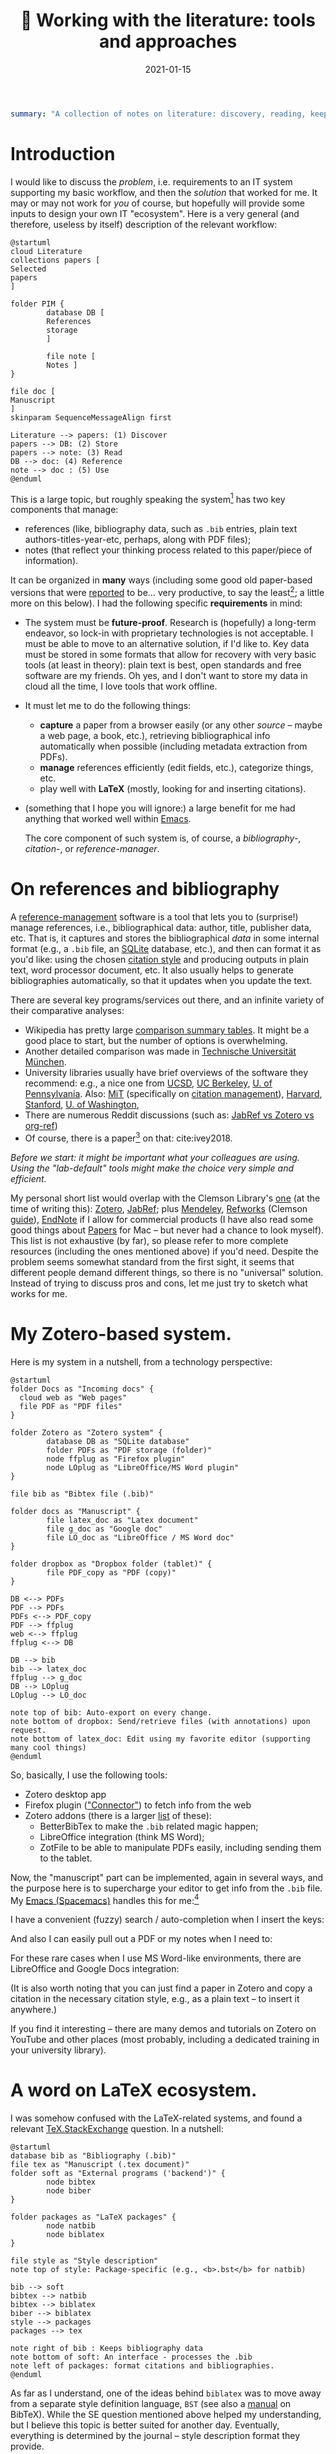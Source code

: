 #+hugo_base_dir: ~/projects/bochkarev.io

# hugo_section is a folder inside 'content'
#+hugo_section: tools
#+hugo_auto_set_lastmod: t
#+hugo_front_matter_format: yaml

#+title: 📰 Working with the literature: tools and approaches

#+date: 2021-01-15

#+hugo_tags: tech-seminar
#+hugo_categories: tools
#+hugo_draft: t

#+begin_src yaml :front_matter_extra t
summary: "A collection of notes on literature: discovery, reading, keeping track of references, and using them in writing."
#+end_src

* Introduction
  I would like to discuss the /problem/, i.e. requirements to an IT system
  supporting my basic workflow, and then the /solution/ that worked for me. It
  may or may not work for /you/ of course, but hopefully will provide some
  inputs to design your own IT "ecosystem". Here is a very general (and
  therefore, useless by itself) description of the relevant workflow:
  
#+NAME: dia_process
#+begin_src plantuml :file ./ts-literature/process.svg
@startuml
cloud Literature
collections papers [
Selected
papers
]

folder PIM {
        database DB [
        References
        storage
        ]

        file note [
        Notes ]
}

file doc [
Manuscript
]
skinparam SequenceMessageAlign first

Literature --> papers: (1) Discover
papers --> DB: (2) Store
papers --> note: (3) Read
DB --> doc: (4) Reference
note --> doc : (5) Use
@enduml
#+end_src

#+RESULTS: dia_process
[[file:./ts-literature/process.svg]]

This is a large topic, but roughly speaking the system[fn:PIM] has two
key components that manage:
- references (like, bibliography data, such as =.bib= entries, plain text
  authors-titles-year-etc, perhaps, along with PDF files);
- notes (that reflect your thinking process related to this paper/piece of information).

It can be organized in *many* ways (including some good old paper-based versions
that were [[https://pub.uni-bielefeld.de/download/2942475/2942530/jschmidt_2016_niklas%20luhmanns%20card%20index.pdf][reported]] to be... very productive, to say the least[fn:hum]; a little
more on this below). I had the following specific *requirements* in mind:
- The system must be *future-proof*. Research is (hopefully) a long-term
  endeavor, so lock-in with proprietary technologies is not acceptable. I must
  be able to move to an alternative solution, if I'd like to. Key data must be
  stored in some formats that allow for recovery with very basic tools (at least
  in theory): plain text is best, open standards and free software are my
  friends. Oh yes, and I don't want to store my data in cloud all the time, I
  love tools that work offline.
- It must let me to do the following things:
  + *capture* a paper from a browser easily (or any other /source/ -- maybe a
    web page, a book, etc.), retrieving bibliographical info automatically when
    possible (including metadata extraction from PDFs).
  + *manage* references efficiently (edit fields, etc.), categorize things, etc.
  + play well with *LaTeX* (mostly, looking for and inserting citations).
- (something that I hope you will ignore:) a large benefit for me had anything
  that worked well within [[https://xkcd.com/378/][Emacs]].

  
  The core component of such system is, of course, a /bibliography-/,
  /citation-/, or /reference-manager/.
  
* On references and bibliography
  A [[https://en.wikipedia.org/wiki/Reference_management_software][reference-management]] software is a tool that lets you to (surprise!) manage
  references, i.e., bibliographical data: author, title, publisher data, etc.
  That is, it captures and stores the bibliographical /data/ in some internal
  format (e.g., a =.bib= file, an [[https://sqlite.org][SQLite]] database, etc.), and then can format it
  as you'd like: using the chosen [[https://en.wikipedia.org/wiki/Citation#Styles][citation style]] and producing outputs in plain
  text, word processor document, etc. It also usually helps to generate
  bibliographies automatically, so that it updates when you update the text.

  There are several key programs/services out there, and an infinite variety of
  their comparative analyses:
  - Wikipedia has pretty large [[https://en.wikipedia.org/wiki/Comparison_of_reference_management_software][comparison summary tables]]. It might be a good
    place to start, but the number of options is overwhelming.
  - Another detailed comparison was made in [[https://mediatum.ub.tum.de/doc/1320978/1320978.pdf][Technische Universität München]]. 
  - University libraries usually have brief overviews of the software they
    recommend: e.g., a nice one from [[https://ucsd.libguides.com/howtocite/compare][UCSD]], [[https://guides.lib.berkeley.edu/publichealth/citations][UC Berkeley]], [[https://guides.library.upenn.edu/citationmgmt][U. of Pennsylvania]].
    Also: [[https://libguides.mit.edu/cite-write][MiT]] (specifically on [[https://libguides.mit.edu/cite-write/citetools][citation management]]), [[https://guides.library.harvard.edu/cite][Harvard]], [[https://library.stanford.edu/research/bibliography-management][Stanford]], [[https://guides.lib.uw.edu/research/citations/citation-tools][U. of
    Washington]],
  - There are numerous Reddit discussions (such as: [[https://www.reddit.com/r/LaTeX/comments/iouswl/jabref_vs_zotero_vs_orgref_which_one_do_you/][JabRef vs Zotero vs org-ref]])
  - Of course, there is a paper[fn:recursive] on that: cite:ivey2018. 
    

  /Before we start: it might be important what your colleagues are using. Using
  the "lab-default" tools might make the choice very simple and efficient./

  My personal short list would overlap with the Clemson Library's [[https://libraries.clemson.edu/research/citation-management/][one]]
  (at the time of writing this): [[https://www.zotero.org/][Zotero]], [[https://www.jabref.org/][JabRef]]; plus [[https://mendeley.com/][Mendeley]], [[https://refworks.proquest.com/researcher/][Refworks]]
  (Clemson [[https://clemson.libguides.com/newrefworks][guide]]), [[https://endnote.com/][EndNote]] if I allow for commercial products (I have also read
  some good things about [[https://www.papersapp.com/][Papers]] for Mac -- but never had a chance to look
  myself). This list is not exhaustive (by far), so please refer to more
  complete resources (including the ones mentioned above) if you'd need. Despite
  the problem seems somewhat standard from the first sight, it seems that
  different people demand different things, so there is no "universal" solution.
  Instead of trying to discuss pros and cons, let me just try to sketch what
  works for me.

* My Zotero-based system.
  Here is my system in a nutshell, from a technology perspective:  
#+NAME: dia_system
#+begin_src plantuml :file ./ts-literature/system.svg
@startuml
folder Docs as "Incoming docs" {
  cloud web as "Web pages"
  file PDF as "PDF files"
}

folder Zotero as "Zotero system" {
        database DB as "SQLite database"
        folder PDFs as "PDF storage (folder)"
        node ffplug as "Firefox plugin"
        node LOplug as "LibreOffice/MS Word plugin"
}

file bib as "Bibtex file (.bib)"

folder docs as "Manuscript" {
        file latex_doc as "Latex document"
        file g_doc as "Google doc"
        file LO_doc as "LibreOffice / MS Word doc"
}

folder dropbox as "Dropbox folder (tablet)" {
        file PDF_copy as "PDF (copy)"
}

DB <--> PDFs
PDF --> PDFs
PDFs <--> PDF_copy
PDF --> ffplug
web <--> ffplug
ffplug <--> DB

DB --> bib
bib --> latex_doc
ffplug --> g_doc
DB --> LOplug
LOplug --> LO_doc

note top of bib: Auto-export on every change.
note bottom of dropbox: Send/retrieve files (with annotations) upon request.
note bottom of latex_doc: Edit using my favorite editor (supporting many cool things)
@enduml
#+end_src

#+RESULTS: dia_system
[[file:./ts-literature/system.svg]]

So, basically, I use the following tools:
- Zotero desktop app
- Firefox plugin ([[https://www.zotero.org/download/connectors]["Connector"]]) to fetch info from the web
- Zotero addons (there is a larger [[https://www.zotero.org/support/plugins][list]] of these):
  + BetterBibTex to make the =.bib= related magic happen;
  + LibreOffice integration (think MS Word);
  + ZotFile to be able to manipulate PDFs easily, including sending them to the tablet.

Now, the "manuscript" part can be implemented, again in several ways, and the
purpose here is to supercharge your editor to get info from the =.bib= file. My
[[https://www.spacemacs.org/][Emacs (Spacemacs)]] handles this for me:[fn:layers]

I have a convenient (fuzzy) search / auto-completion when I insert the keys:

  [[./ts-literature/org_insert_citation.gif]]

And also I can easily pull out a PDF or my notes when I need to:

[[./ts-literature/org_open_pdf_notes.gif]]

For these rare cases when I use MS Word-like environments, there are
LibreOffice and Google Docs integration:

[[./ts-literature/gdoc_insert_citation.gif]]

(It is also worth noting that you can just find a paper in Zotero and copy a
citation in the necessary citation style, e.g., as a plain text -- to insert it
anywhere.)

If you find it interesting -- there are many demos and tutorials on Zotero on
YouTube and other places (most probably, including a dedicated training in your
university library).

* A word on LaTeX ecosystem.
  I was somehow confused with the LaTeX-related systems, and found a relevant
  [[https://tex.stackexchange.com/questions/25701/bibtex-vs-biber-and-biblatex-vs-natbib][TeX.StackExchange]] question. In a nutshell:

#+NAME: latex_system
#+begin_src plantuml :file ./ts-literature/latex.svg
@startuml
database bib as "Bibliography (.bib)" 
file tex as "Manuscript (.tex document)"
folder soft as "External programs ('backend')" {
        node bibtex
        node biber
}

folder packages as "LaTeX packages" {
        node natbib
        node biblatex
}

file style as "Style description"
note top of style: Package-specific (e.g., <b>.bst</b> for natbib)

bib --> soft
bibtex --> natbib
bibtex --> biblatex
biber --> biblatex
style --> packages
packages --> tex

note right of bib : Keeps bibliography data
note bottom of soft: An interface - processes the .bib
note left of packages: format citations and bibliographies.
@enduml
#+end_src

#+RESULTS: latex_system
[[file:./ts-literature/latex.svg]]
  
  
As far as I understand, one of the ideas behind =biblatex= was to move away from
a separate style definition language, =BST= (see also a [[http://tug.ctan.org/info/bibtex/tamethebeast/ttb_en.pdf][manual]] on BibTeX). While
the SE question mentioned above helped my understanding, but I believe this
topic is better suited for another day. Eventually, everything is determined by
the journal -- style description format they provide.

* A note on notes.
  This is, actually, a separate topic. But if you feel the necessity to take
  notes on your research in general (like an extended lab journal), there are
  many options.

  Basically, we are talking about a collection of interlinked notes. There are
  several relevant "keywords" out there that I would like to mention.
  - First, one might take a technological perspective and look for software that
    allows to manage notes. This is, of course, good old Evernote[fn:evernote],
    a newer and open source[fn:MIT] [[https://joplinapp.org/][Joplin]]. (There are people among my friends
    who keep their research notes there.)
  - There is and a vast variety of [[https://en.wikipedia.org/wiki/List_of_wiki_software][wiki software]] (such as [[https://www.dokuwiki.org/dokuwiki][DokuWiki]] or [[https://www.mediawiki.org/wiki/MediaWiki][MediaWiki]],
    just to name a couple. But the list is huge.) Some of them are specifically
    positioned as a [[https://en.wikipedia.org/wiki/Personal_wiki][Personal Wiki]] (e.g., such as [[https://tiddlywiki.com/][TiddlyWiki]] -- see a nice 2.5
    minutes [[https://tiddlywiki.com/#Introduction%20Video][intro video]]).
  - There are specific solutions for working with an interconnected grid of
    "evergreen" notes (i.e., the ones you might edit every time when you visit
    them.) I would like to mention:
    + [[https://roamresearch.com/][Roam]]. It looks totally exciting, but web-based (which
      is a big no-go for me);
    + [[https://obsidian.md/][Obsidian]]. Comparable thing, uses local storage, as far as I can tell.
      Ironically, I am not sure how good is it with citations/references 😀.
      Never used it at all, but to me, it looks *very* promising (especially if
      it indeed keeps your information in [[https://en.wikipedia.org/wiki/Markdown][markdown]], which is essentially plain
      text, so you can open it in future no matter what).
    + [[https://www.orgroam.com/][Org-roam]]. This is a part of [[https://www.gnu.org/software/emacs/][Emacs]] ecosystem over the all-mighty[fn:org]
      [[https://orgmode.org/][orgmode]]. Free and open source, local solution. This is what I use
      currently.
  - Then, there is a story about [[https://en.wikipedia.org/wiki/Zettelkasten][Zettelkasten]]. A slip-box with notes.
    Essentially, this is a /method/ for keeping a grid of interlinked, small
    notes (and letting them evolve over time). The idea is that after some time
    you actually build such an "external brain" that conversations with it
    becomes surprisingly productive, letting you to create new connections and
    ideas. Again, this is a /method/, not a software tool. In fact, [[https://en.wikipedia.org/wiki/Niklas_Luhmann#Note-taking_system_(Zettelkasten)][one]] of the
    most famous /Zettelkästen/ was implemented as a wooden box with drawers,
    filled with small (paper) notes. It is worth noting: its author, [[https://en.wikipedia.org/wiki/Niklas_Luhmann#Note-taking_system_(Zettelkasten)][Niklas
    Luhmann]], was doing Sociology, and this approach might (or might not) be less
    effective for math-heavy fields. Anyways: It seems to be a vast topic, and
    there is a lot of resources out there, if you are interested further, including:
    + 🗎 *Paper:* the original Luhmann's paper cite:luhmann1981 /"Kommunikation mit
      Zettelkästen"/ (in German 🇩🇪);
    + 💬 *Community:* [[https://www.reddit.com/r/Zettelkasten/comments/b566a4/what_is_a_zettelkasten/][r/Zettelkasten]] on Reddit (the linked note includes couple of
      good links on the subject; and there is a community [[https://zk.zettel.page/][wiki]], hosted
      separately)
    + 📖 *Book:* [[https://openlibrary.org/works/OL18635700W/How_to_Take_Smart_Notes]["How to Take Smart Notes..."]] by Sönke Ahrens.
      Despite it has the sort of title I dislike very much, I found the book
      pretty useful and informative[fn:newport]. (It might be still a little
      longer than necessary, to my taste.)
  - On the contrary, someone from my friends just work on a relatively small
    number of notes in =.tex= format (something like "internal papers" in his
    lab).

    
  *Finally:* it seems to me that specific /tools/ are not as important as
    discipline, habits and procedures we set up for ourselves. Of course, a
    labjournal in one form or another is a must. I liked a point that came up in
    one of private conversations recently, that /notes/ is your product when you
    are not working on a specific paper. And when you accumulate enough of them
    -- all this can "graduate" to a paper. (Which is surprisingly along the
    lines Dr. Luhmann as saying, as far as I understand.)

* Discovering the literature
  
  I wanted to jot down a couple of words on (and discuss) /discovering/ the
  literature. Like, where do papers new can come from.

  Before we start: your library might provide a surprising amount of useful
  resources! E.g., Clemson University Libraries offer [[https://libraries.clemson.edu/find/research-course-guides/]["Research & Course Guides"]]
  (with specific sections on [[https://clemson.libguides.com/IE][Industrial Engineering]], [[https://clemson.libguides.com/Mathematics][Mathematics]], and [[https://clemson.libguides.com/ComputerScience][Computer
  Science]]). I would like to thank our Librarian Jennifer Groff for a very
  productive email conversation, which helped me a lot in preparing this
  discussion and research in general. There might be more useful sources --
  check out the website!

** 🔎 Proactive search
   Who doesn't know about free search? Right, right... But still:
   - Just Google search is (un)surprisingly good, sometimes.
   - [[https://scholar.google.com][Google.Scholar]] is handy when you are specifically looking for research
     papers. (It also provides citation data along the way.) What is more
     important: having a paper =X=, it allows to make more complicated requests,
     e.g., find all the papers that cite =X=, find new papers by keywords among
     those citing =X=, and such things.
   - There are specialized (commercial, usually subscription-based)
     resources/databases to search for papers: the most general ones are,
     perhaps, (Elsevier's) [[https://en.wikipedia.org/wiki/Scopus][Scopus]] and (Clarivate's) [[https://en.wikipedia.org/wiki/Web_of_Science][Web of Science]]. Also, there
     is [[https://en.wikipedia.org/wiki/MathSciNet][MathSciNet]], [[https://www.engineeringvillage.com/][EngineeringVillage]], etc. Of course, there is [[https://en.wikipedia.org/wiki/List_of_academic_databases_and_search_engines][more]] -- these
     are just random examples. For me, this is something that would allow more
     complicated searches than Google Scholar can handle (at least at the moment
     of writing these notes). I never used these for long periods of time
     directly -- it seemed like the simple option was good enough (but I'd love
     to learn your experience, if it is different!).
   - (surprise!) The University Library. For example, Clemson Libraries has
     subscriptions to many databases, and allows to (1) search across these,
     and (2) retrieve paywalled papers. So, I found this [[https://libraries.clemson.edu/]["everything" library
     search]] pretty useful. Note that there are some other databases (check out
     the "Library databases" button) that might be useful. It seems pointless to
     provide lists (ask your librarian!), but to give a random sample from more
     than *500* (!) databases:
     + [[https://methods.sagepub.com/][SAGE Research Methods]]
     + [[https://credoreference.com][CREDO reference]] (search across encyclopedias, dictionaries, etc.)
     + [[https://about.proquest.com/libraries/academic/dissertations-theses/pqdtglobal.html][ProQuest Disserations and Theses Global]]
   - as a separate note: if you are at CU: note that Clemson Libraries provide
     trainings on what is out there and how to use it: e.g., see /"Introducing
     Library Research Strategies and Navigating the Clemson Libraries"/ from
     [[https://grad360.sites.clemson.edu/index.php][Grad360]] -- seems to be scheduled for [2021-01-29].
     
   Now, that was /proactive/ search. There are also more or less obvious methods
   to receive papers, well, automatically. Apart from the obvious Twitter (or
   whatever other social networks are used in your subfield's community) these are:
   
** 📰 Feeds: RSS, atom
   There is a web [[https://en.wikipedia.org/wiki/Atom_(Web_standard)][standard]] for "feeds", making websites machine readable. The
   idea is that instead of checking relevant websites frequently yourself, you
   delegate this task to the computer (we're engineers, after all, right?). A
   special program, feed /reader/, or a feed /aggregator/ checks out the websites that support such
   technology, and lets you know if a new paper / blog post / web page on the
   site was published. As simple as that. A couple of notes here:
   + Speaking about software, I would mention Mozilla [[https://www.thunderbird.net][Thunderbird]] or [[https://github.com/skeeto/elfeed][Elfeed]] (if
     you are into Emacs ecosystem) -- this is what I tried to use, but I don't
     really have an overview, so can't comment. Chances are, your default
     desktop email client (if you happen to use it), or a browser (Safari?) also
     can do that. Of course, there is a huge [[https://en.wikipedia.org/wiki/Comparison_of_feed_aggregators][comparison table]] on Wiki. There are
     web solutions (e.g., [[https://feedly.com/][Feedly]]), which I have no clue about.
   + Now, for this to work it must be supported by the /website/. Yeah, so it
     wouldn't be able to show you ads (for example). So, not everyone is
     supporting this. There are some solutions that try to circumvent this and
     try to build an RSS feed for you (see [[https://feed43.com/][Feed43]])
   + Some journals provide RSS/Atom feeds: e.g., IJOC, EJOR, OPRE, etc.
   + Preprint servers might have feeds -- e.g., arXiv [[https://arxiv.org/help/rss][mentions]] subjects feeds,
     updated daily. (unfortunately, to the best of my knowledge [[http://www.optimization-online.org/][Optimization
     Online]] does not do this.
   
** 📨 Mailing lists
   - Web of Science, Engineering Village, Google Scholar (and, perhaps, many
     others) allow to set up citation alerts (e.g., weekly/monthly notifications
     on your search results; alerts for new publications from a specific author,
     etc.)
   - Some journals offer email subscriptions instead of feeds, sending out list
     of papers, abstracts, etc. (e.g., Mathematical Programming)
   - There might be other mailing lists worth mentioning (seminars, departmental
     lists, etc. -- please let me know if you think I missed something worth
     mentioning separately).

** 💬 Journal club and other seminars
   - Usually there seem to be efforts to read and share relevant papers in the
     community. I know at least one relatively large lab that systematically
     keeps track of many relevant journals and present "fresh" papers during a
     regular (internal) event.
   - There are also studies-focused reading clubs (aimed to learn how to write
     good papers, rather than to keep track of cutting-edge research).
   - We might want to make one, but this is a topic for another day.
     
* Concluding remarks and further reading
  - We have Clemson Libraries [[https://clemson.libcal.com/calendar/training?cid=3593&t=d&d=0000-00-00&cal=3593&inc=0][trainings/events]], including [[https://clemson.libcal.com/event/7336551]["Zotero for Citation Management"]].
  - Now as I think about it: JabRef-based system might be better as it would
    have fewer moving parts, but as of now it seems not worth the hassle of
    setting everything up again...
* References :ignore:
  bibliographystyle:unsrt
  bibliography:/home/bochkarev/Dropbox/bibliography/references.bib

* Footnotes

[fn:newport] It left me with the same kind of feeling as the brilliant [[https://www.calnewport.com/books/deep-work/]["Deep
work"]] by Cal Newport.

[fn:org] Speaking about orgmode: you can check out this great Bernt Hansen's
      page to see what's possible. But despite I like this technology *a lot*, I
      must admit it is still a DIY type of thing, to my taste

[fn:MIT] From what I understand, it is actually free -- MIT-licensed.

[fn:evernote] which I do not like as it is too much cloud-based and not, um...
    hacker friendly, to my feelings. For example, I do not quite understand how
    to export my stuff quickly and without losses, should I happen to need this...

[fn:layers] I use layers: =bibtex, pdf=, and =org-roam= + =org-roam-bibtex=
along with =helm= and such (a mandatory link to my [[https://github.com/alex-bochkarev/my-spacemacs-dotfiles][dotfiles]]). If
you are into Emacs world, you might find it useful to watch this EmacsConf2020
[[https://emacsconf.org/2020/talks/17/][talk]] by [[https://noorahalhasan.com/][Noorah Alhasan]], which discusses a very similar approach.

[fn:recursive] Needless to say, this citation was inserted here using
Zotero in under 1 minute (and I have a downloaded PDF as a by-product).

[fn:PIM] Which is by the way a part of something that is usually called Personal
Information Management ([[https://en.wikipedia.org/wiki/Personal_information_management][PIM]]) or Personal Knowledge Management ([[https://en.wikipedia.org/wiki/Personal_knowledge_management][PKM]]) systems.
These two do not seem well-defined concepts, in my opinion, but do have something to do
with very important topics, especially for a researcher.

[fn:hum] This is in Sociology -- but I believe the benefits should translate
well to STEM, at least to some extent.

* Technical code :noexport:
# Local Variables:
# org-preview-latex-image-directory: "ts-literature/ltximg/"
# End:
